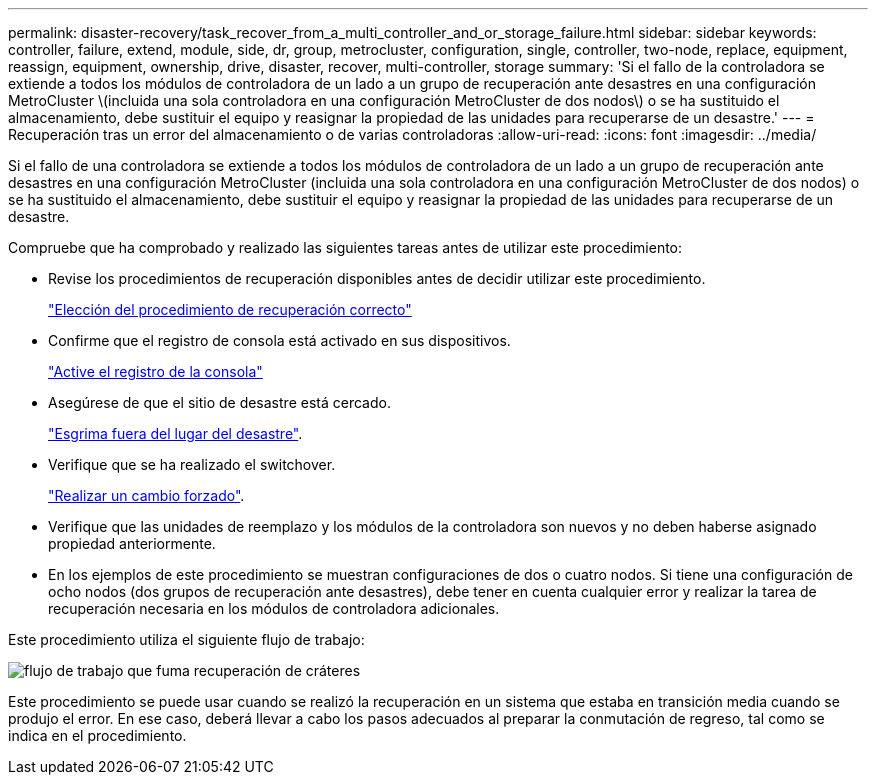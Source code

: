 ---
permalink: disaster-recovery/task_recover_from_a_multi_controller_and_or_storage_failure.html 
sidebar: sidebar 
keywords: controller, failure, extend, module, side, dr, group, metrocluster, configuration, single, controller, two-node, replace, equipment, reassign, equipment, ownership, drive, disaster, recover, multi-controller, storage 
summary: 'Si el fallo de la controladora se extiende a todos los módulos de controladora de un lado a un grupo de recuperación ante desastres en una configuración MetroCluster \(incluida una sola controladora en una configuración MetroCluster de dos nodos\) o se ha sustituido el almacenamiento, debe sustituir el equipo y reasignar la propiedad de las unidades para recuperarse de un desastre.' 
---
= Recuperación tras un error del almacenamiento o de varias controladoras
:allow-uri-read: 
:icons: font
:imagesdir: ../media/


[role="lead"]
Si el fallo de una controladora se extiende a todos los módulos de controladora de un lado a un grupo de recuperación ante desastres en una configuración MetroCluster (incluida una sola controladora en una configuración MetroCluster de dos nodos) o se ha sustituido el almacenamiento, debe sustituir el equipo y reasignar la propiedad de las unidades para recuperarse de un desastre.

Compruebe que ha comprobado y realizado las siguientes tareas antes de utilizar este procedimiento:

* Revise los procedimientos de recuperación disponibles antes de decidir utilizar este procedimiento.
+
link:concept_choosing_the_correct_recovery_procedure_parent_concept.html["Elección del procedimiento de recuperación correcto"]

* Confirme que el registro de consola está activado en sus dispositivos.
+
link:task-enable-console-logging.html["Active el registro de la consola"]

* Asegúrese de que el sitio de desastre está cercado.
+
link:task_perform_a_forced_switchover_after_a_disaster.html#fencing-off-the-disaster-site["Esgrima fuera del lugar del desastre"].

* Verifique que se ha realizado el switchover.
+
link:task_perform_a_forced_switchover_after_a_disaster.html#performing-a-forced-switchover["Realizar un cambio forzado"].

* Verifique que las unidades de reemplazo y los módulos de la controladora son nuevos y no deben haberse asignado propiedad anteriormente.
* En los ejemplos de este procedimiento se muestran configuraciones de dos o cuatro nodos. Si tiene una configuración de ocho nodos (dos grupos de recuperación ante desastres), debe tener en cuenta cualquier error y realizar la tarea de recuperación necesaria en los módulos de controladora adicionales.


Este procedimiento utiliza el siguiente flujo de trabajo:

image::../media/workflow_smoking_crater_recovery.png[flujo de trabajo que fuma recuperación de cráteres]

Este procedimiento se puede usar cuando se realizó la recuperación en un sistema que estaba en transición media cuando se produjo el error. En ese caso, deberá llevar a cabo los pasos adecuados al preparar la conmutación de regreso, tal como se indica en el procedimiento.
